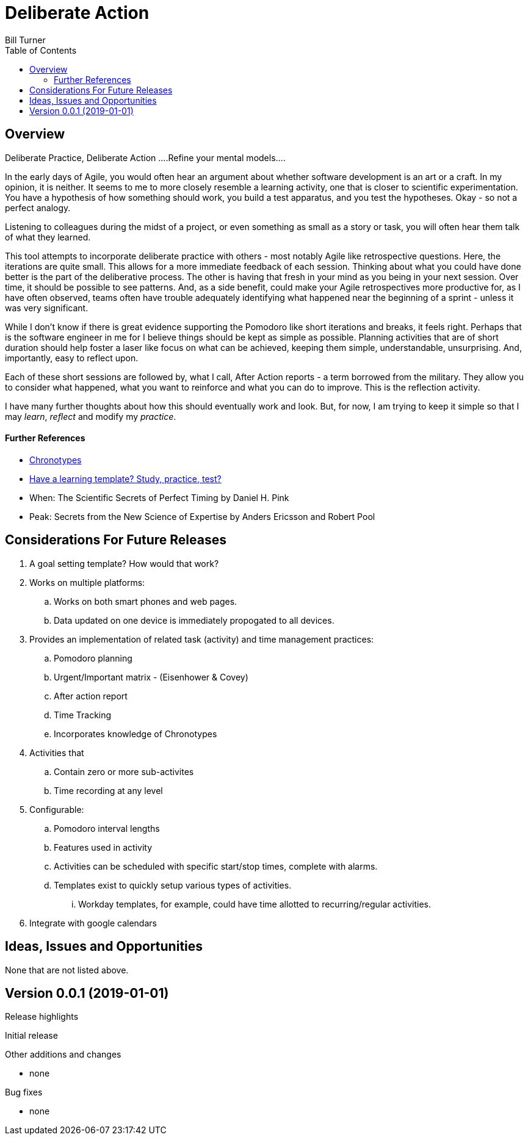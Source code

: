 = Deliberate Action
Bill Turner
:toc:
:toc-placement!:

toc::[]

== Overview ==
Deliberate Practice, Deliberate Action
....Refine your mental models....

In the early days of Agile, you would often hear an argument about whether software development is an
art or a craft. In my opinion, it is neither. It seems to me to more closely resemble a learning activity,
one that is closer to scientific experimentation. You have a hypothesis of how something should work,
you build a test apparatus, and you test the hypotheses. Okay - so not a perfect analogy.

Listening to colleagues during the midst of a project, or even something as small as a story or task, you
will often hear them talk of what they learned.

This tool attempts to incorporate deliberate practice with others - most notably Agile like retrospective
questions. Here, the iterations are quite small. This allows for a more immediate feedback of each
session. Thinking about what you could have done better is the part of the deliberative process. The
other is having that fresh in your mind as you being in your next session. Over time, it should be possible
to see patterns. And, as a side benefit, could make your Agile retrospectives more productive for, as I
have often observed, teams often have trouble adequately identifying what happened near the beginning
of a sprint - unless it was very significant.

While I don't know if there is great evidence supporting the Pomodoro like short iterations and breaks, it
feels right. Perhaps that is the software engineer in me for I believe things should be kept as simple as
possible. Planning activities that are of short duration should help foster a laser like focus on what
can be achieved, keeping them simple, understandable, unsurprising. And, importantly, easy to reflect
upon.

Each of these short sessions are followed by, what I call, After Action reports - a term borrowed from
the military. They allow you to consider what happened, what you want to reinforce and what you can do
to improve. This is the reflection activity.

I have many further thoughts about how this should eventually work and look. But, for now, I am trying to
keep it simple so that I may _learn_, _reflect_ and modify my _practice_.

==== Further References
* https://www.apa.org/monitor/2018/06/good-timing[Chronotypes]
* https://www.nytimes.com/2011/01/21/science/21memory.html[Have a learning template? Study, practice, test?]
* When: The Scientific Secrets of Perfect Timing by Daniel H. Pink
* Peak: Secrets from the New Science of Expertise by Anders Ericsson and Robert Pool



// include::docs/FAQ.adoc[]

== Considerations For Future Releases ==
. A goal setting template? How would that work?
. Works on multiple platforms:
.. Works on both smart phones and web pages.
.. Data updated on one device is immediately propogated to all devices.
. Provides an implementation of related task (activity) and time management practices:
.. Pomodoro planning
.. Urgent/Important matrix - (Eisenhower & Covey)
.. After action report
.. Time Tracking
.. Incorporates knowledge of Chronotypes
. Activities that
.. Contain zero or more sub-activites
.. Time recording at any level
. Configurable:
.. Pomodoro interval lengths
.. Features used in activity
.. Activities can be scheduled with specific start/stop times, complete with alarms.
.. Templates exist to quickly setup various types of activities.
... Workday templates, for example, could have time allotted to recurring/regular activities.
. Integrate with google calendars


== Ideas, Issues and Opportunities ==
None that are not listed above.

== Version 0.0.1 (2019-01-01)
.Release highlights
Initial release

.Other additions and changes
- none


.Bug fixes
- none
